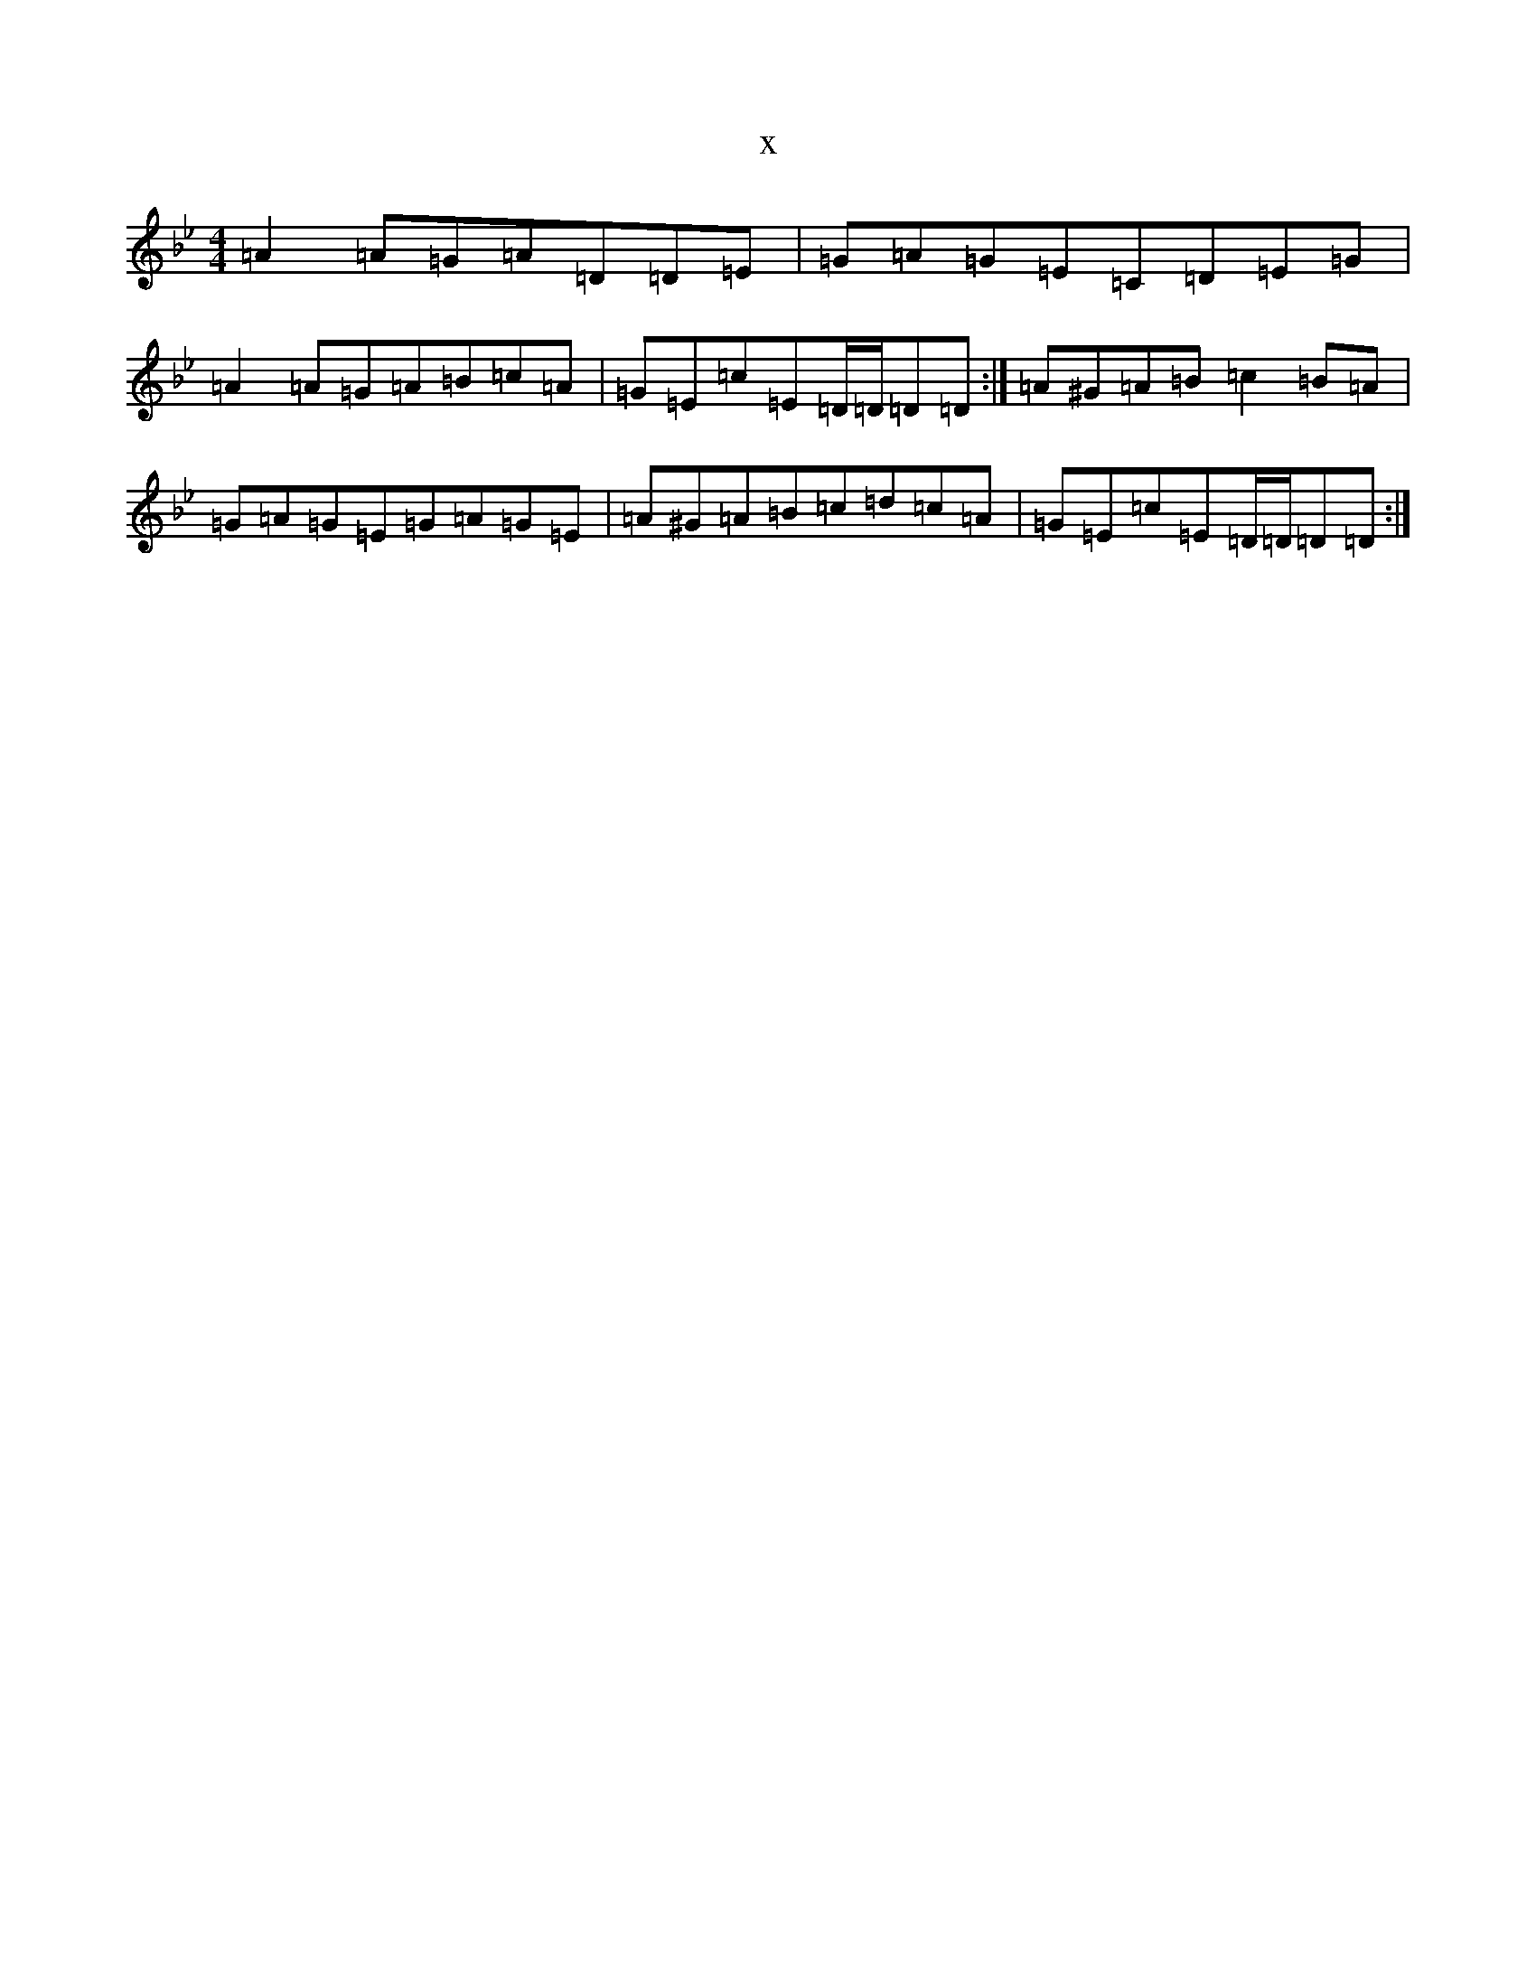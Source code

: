 X:16288
T:x
L:1/8
M:4/4
K: C Dorian
=A2=A=G=A=D=D=E|=G=A=G=E=C=D=E=G|=A2=A=G=A=B=c=A|=G=E=c=E=D/2=D/2=D=D:|=A^G=A=B=c2=B=A|=G=A=G=E=G=A=G=E|=A^G=A=B=c=d=c=A|=G=E=c=E=D/2=D/2=D=D:|